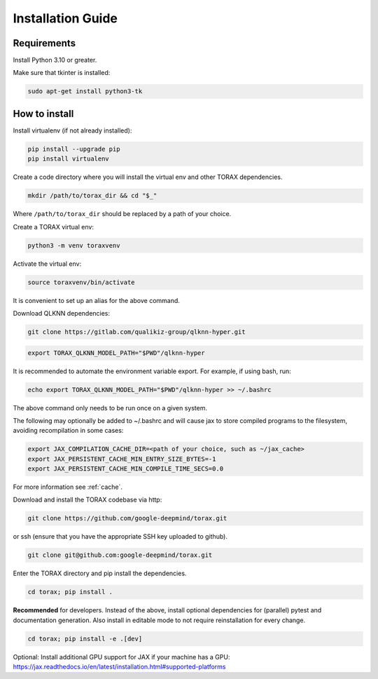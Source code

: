 .. _installation:

Installation Guide
##################

Requirements
============

Install Python 3.10 or greater.

Make sure that tkinter is installed:

.. code-block:: console

  sudo apt-get install python3-tk

.. _how_to_install:
How to install
==============

Install virtualenv (if not already installed):

.. code-block:: console

  pip install --upgrade pip
  pip install virtualenv

Create a code directory where you will install the virtual env and other TORAX
dependencies.

.. code-block:: console

  mkdir /path/to/torax_dir && cd "$_"

Where ``/path/to/torax_dir`` should be replaced by a path of your choice.

Create a TORAX virtual env:

.. code-block:: console

  python3 -m venv toraxvenv

Activate the virtual env:

.. code-block:: console

  source toraxvenv/bin/activate

It is convenient to set up an alias for the above command.

Download QLKNN dependencies:

.. code-block:: console

  git clone https://gitlab.com/qualikiz-group/qlknn-hyper.git

.. code-block:: console

  export TORAX_QLKNN_MODEL_PATH="$PWD"/qlknn-hyper

It is recommended to automate the environment variable export. For example, if using bash, run:

.. code-block:: console

  echo export TORAX_QLKNN_MODEL_PATH="$PWD"/qlknn-hyper >> ~/.bashrc

The above command only needs to be run once on a given system.

The following may optionally be added to ~/.bashrc and will cause jax to
store compiled programs to the filesystem, avoiding recompilation in
some cases:

.. code-block:: console

  export JAX_COMPILATION_CACHE_DIR=<path of your choice, such as ~/jax_cache>
  export JAX_PERSISTENT_CACHE_MIN_ENTRY_SIZE_BYTES=-1
  export JAX_PERSISTENT_CACHE_MIN_COMPILE_TIME_SECS=0.0

For more information see :ref:`cache`.


Download and install the TORAX codebase via http:

.. code-block:: console

  git clone https://github.com/google-deepmind/torax.git

or ssh (ensure that you have the appropriate SSH key uploaded to github).

.. code-block:: console

  git clone git@github.com:google-deepmind/torax.git

Enter the TORAX directory and pip install the dependencies.

.. code-block:: console

  cd torax; pip install .

**Recommended** for developers. Instead of the above, install optional dependencies
for (parallel) pytest and documentation generation. Also install in editable mode to
not require reinstallation for every change.

.. code-block:: console

  cd torax; pip install -e .[dev]


Optional: Install additional GPU support for JAX if your machine has a GPU:
https://jax.readthedocs.io/en/latest/installation.html#supported-platforms
